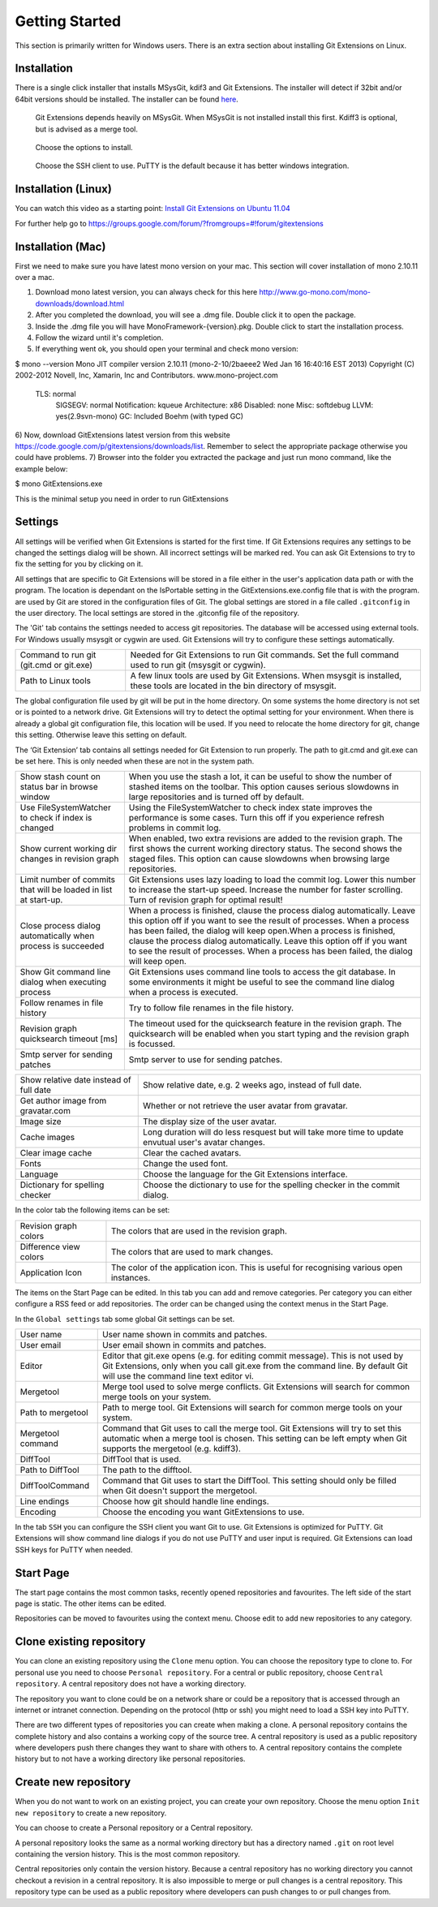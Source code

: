 Getting Started
===============

This section is primarily written for Windows users. There is an extra section
about installing Git Extensions on Linux. 

.. index::
   single: Getting Started; Installation

Installation
------------

There is a single click installer that installs MSysGit, kdif3 and Git Extensions. The installer will detect 
if 32bit and/or 64bit versions should be installed.
The installer can be found `here <http://code.google.com/p/gitextensions/>`_.

.. figure:: /images/install/install1.png

.. figure:: /images/install/install2.png

    Git Extensions depends heavily on MSysGit. When MSysGit is not installed install this first. Kdiff3 is 
    optional, but is advised as a merge tool.

.. figure:: /images/install/install3.png

.. figure:: /images/install/install4.png

    Choose the options to install.

.. figure:: /images/install/install5.png

    Choose the SSH client to use. PuTTY is the default because it has better windows integration.

.. figure:: /images/install/install6.png

Installation (Linux)
--------------------
You can watch this video as a starting point: `Install Git Extensions on Ubuntu 11.04  <http://www.youtube.com/watch?v=zk2MMUQuW4s>`_

For further help go to https://groups.google.com/forum/?fromgroups=#!forum/gitextensions

Installation (Mac)
------------------

First we need to make sure you have latest mono version on your mac. This section will cover installation of mono 2.10.11 over a mac.

1) Download mono latest version, you can always check for this here http://www.go-mono.com/mono-downloads/download.html
2) After you completed the download, you will see a .dmg file. Double click it to open the package.
3) Inside the .dmg file you will have MonoFramework-{version}.pkg. Double click to start the installation process.
4) Follow the wizard until it's completion.
5) If everything went ok, you should open your terminal and check mono version:

$ mono --version  
Mono JIT compiler version 2.10.11 (mono-2-10/2baeee2 Wed Jan 16 16:40:16 EST 2013)
Copyright (C) 2002-2012 Novell, Inc, Xamarin, Inc and Contributors. www.mono-project.com
   TLS:           normal
	SIGSEGV:       normal
	Notification:  kqueue
	Architecture:  x86
	Disabled:      none
	Misc:          softdebug 
	LLVM:          yes(2.9svn-mono)
	GC:            Included Boehm (with typed GC)

6) Now, download GitExtensions latest version from this website https://code.google.com/p/gitextensions/downloads/list. Remember to select the appropriate package
otherwise you could have problems.
7) Browser into the folder you extracted the package and just run mono command, like the example below:

$ mono GitExtensions.exe 

This is the minimal setup you need in order to run GitExtensions


Settings
--------

All settings will be verified when Git Extensions is started for the first time. If Git Extensions requires 
any settings to be changed the settings dialog will be shown. All incorrect settings will be marked red. You 
can ask Git Extensions to try to fix the setting for you by clicking on it.

.. image:: /images/settings/checklist.png

All settings that are specific to Git Extensions will be stored in a file either in the user's application data path or with the program. 
The location is dependant on the IsPortable setting in the GitExtensions.exe.config file that is with the program.
are used by Git are stored in the configuration files of Git. The global settings are stored in a file called 
``.gitconfig`` in the user directory. The local settings are stored in the .git\config file of the repository.

.. image:: /images/settings/git.png


The 'Git' tab contains the settings needed to access git repositories. The database will be accessed using external 
tools. For Windows usually msysgit or cygwin are used. Git Extensions will try to configure these settings automatically.

+-----------------------------------------+--------------------------------------------------------------------------+
|Command to run git (git.cmd or git.exe)  | Needed for Git Extensions to run Git commands. Set the full command      |
|                                         | used to run git (msysgit or cygwin).                                     |
+-----------------------------------------+--------------------------------------------------------------------------+
|Path to Linux tools                      | A few linux tools are used by Git Extensions. When msysgit is installed, |
|                                         | these tools are located in the bin directory of msysgit.                 |
+-----------------------------------------+--------------------------------------------------------------------------+

The global configuration file used by git will be put in the home directory. On some systems the home directory is not set 
or is pointed to a network drive. Git Extensions will try to detect the optimal setting for your environment. When there is 
already a global git configuration file, this location will be used. If you need to relocate the home directory for git, 
change this setting. Otherwise leave this setting on default.

.. image:: /images/settings/git_extensions.png

The ‘Git Extension’ tab contains all settings needed for Git Extension to run properly. The path to git.cmd and git.exe can 
be set here. This is only needed when these are not in the system path.

+---------------------------------------------------+----------------------------------------------------------------------------+
|Show stash count on status bar in browse window    | When you use the stash a lot, it can be useful to show the number of       |
|                                                   | stashed items on the toolbar. This option causes serious slowdowns in large|
|                                                   | repositories and is turned off by default.                                 |
+---------------------------------------------------+----------------------------------------------------------------------------+
|Use FileSystemWatcher to check if index is changed | Using the FileSystemWatcher to check index state improves the performance  |
|                                                   | is some cases. Turn this off if you experience refresh problems in commit  |
|                                                   | log.                                                                       |
+---------------------------------------------------+----------------------------------------------------------------------------+
|Show current working dir changes in revision graph | When enabled, two extra revisions are added to the revision graph. The     |
|                                                   | first shows the current working directory status. The second shows the     |
|                                                   | staged files. This option can cause slowdowns when browsing large          |
|                                                   | repositories.                                                              |
+---------------------------------------------------+----------------------------------------------------------------------------+
|Limit number of commits that will be loaded in     | Git Extensions uses lazy loading to load the commit log. Lower this number |
|list at start-up.                                  | to increase the start-up speed. Increase the number for faster scrolling.  |
|                                                   | Turn of revision graph for optimal result!                                 |
+---------------------------------------------------+----------------------------------------------------------------------------+
|Close process dialog automatically when process is | When a process is finished, clause the process dialog automatically. Leave |
|succeeded                                          | this option off if you want to see the result of processes. When a process |
|                                                   | has been failed, the dialog will keep open.When a process is finished,     |
|                                                   | clause the process dialog automatically. Leave this option off if you want |
|                                                   | to see the result of processes. When a process has been failed, the dialog |
|                                                   | will keep open.                                                            |
+---------------------------------------------------+----------------------------------------------------------------------------+
|Show Git command line dialog when executing process| Git Extensions uses command line tools to access the git database. In some |
|                                                   | environments it might be useful to see the command line dialog when a      |
|                                                   | process is executed.                                                       |
+---------------------------------------------------+----------------------------------------------------------------------------+
|Follow renames in file history                     | Try to follow file renames in the file history.                            |
+---------------------------------------------------+----------------------------------------------------------------------------+
|Revision graph quicksearch timeout [ms]            | The timeout used for the quicksearch feature in the revision graph. The    |
|                                                   | quicksearch will be enabled when you start typing and the revision graph is|
|                                                   | focussed.                                                                  |
+---------------------------------------------------+----------------------------------------------------------------------------+
|Smtp server for sending patches                    | Smtp server to use for sending patches.                                    |
+---------------------------------------------------+----------------------------------------------------------------------------+

.. image:: /images/settings/appearance.png

+---------------------------------------------------+----------------------------------------------------------------------------+
|Show relative date instead of full date            | Show relative date, e.g. 2 weeks ago, instead of full date.                |
+---------------------------------------------------+----------------------------------------------------------------------------+
|Get author image from gravatar.com                 | Whether or not retrieve the user avatar from gravatar.                     |
+---------------------------------------------------+----------------------------------------------------------------------------+
|Image size                                         | The display size of the user avatar.                                       |
+---------------------------------------------------+----------------------------------------------------------------------------+
|Cache images                                       | Long duration will do less resquest but will take more time to update      |
|                                                   | envutual user's avatar changes.                                            |
+---------------------------------------------------+----------------------------------------------------------------------------+
|Clear image cache                                  | Clear the cached avatars.                                                  |
+---------------------------------------------------+----------------------------------------------------------------------------+
|Fonts                                              | Change the used font.                                                      |
+---------------------------------------------------+----------------------------------------------------------------------------+
|Language                                           | Choose the language for the Git Extensions interface.                      |
+---------------------------------------------------+----------------------------------------------------------------------------+
|Dictionary for spelling checker                    | Choose the dictionary to use for the spelling checker in the commit dialog.|
+---------------------------------------------------+----------------------------------------------------------------------------+

.. image:: /images/settings/colors.png

In the color tab the following items can be set:

+-----------------------+-------------------------------------------------------------------------------------------+
|Revision graph colors  | The colors that are used in the revision graph.                                           |
+-----------------------+-------------------------------------------------------------------------------------------+
|Difference view colors | The colors that are used to mark changes.                                                 |
+-----------------------+-------------------------------------------------------------------------------------------+
|Application Icon       | The color of the application icon. This is useful for recognising various open instances. |
+-----------------------+-------------------------------------------------------------------------------------------+

.. image:: /images/settings/start_page.png

The items on the Start Page can be edited. In this tab you can add and remove categories. Per category you can either configure 
a RSS feed or add repositories. The order can be changed using the context menus in the Start Page.

.. image:: /images/settings/global_settings.png

In the ``Global settings`` tab some global Git settings can be set.

+------------------+-------------------------------------------------------------------------------------------------------+
|User name         | User name shown in commits and patches.                                                               |
+------------------+-------------------------------------------------------------------------------------------------------+
|User email        | User email shown in commits and patches.                                                              |
+------------------+-------------------------------------------------------------------------------------------------------+
|Editor            | Editor that git.exe opens (e.g. for editing commit message). This is not used by Git Extensions, only |
|                  | when you call git.exe from the command line. By default Git will use the command line text editor vi. |
+------------------+-------------------------------------------------------------------------------------------------------+
|Mergetool         | Merge tool used to solve merge conflicts. Git Extensions will search for common merge tools on your   |
|                  | system.                                                                                               |
+------------------+-------------------------------------------------------------------------------------------------------+
|Path to mergetool | Path to merge tool. Git Extensions will search for common merge tools on your system.                 |
+------------------+-------------------------------------------------------------------------------------------------------+
|Mergetool command | Command that Git uses to call the merge tool. Git Extensions will try to set this automatic when a    |
|                  | merge tool is chosen. This setting can be left empty when Git supports the mergetool (e.g. kdiff3).   |
+------------------+-------------------------------------------------------------------------------------------------------+
|DiffTool          | DiffTool that is used.                                                                                |
+------------------+-------------------------------------------------------------------------------------------------------+
|Path to DiffTool  | The path to the difftool.                                                                             |
+------------------+-------------------------------------------------------------------------------------------------------+
|DiffToolCommand   | Command that Git uses to start the DiffTool. This setting should only be filled when Git doesn't      |
|                  | support the mergetool.                                                                                |
+------------------+-------------------------------------------------------------------------------------------------------+
|Line endings      | Choose how git should handle line endings.                                                            |
+------------------+-------------------------------------------------------------------------------------------------------+
|Encoding          | Choose the encoding you want GitExtensions to use.                                                    |
+------------------+-------------------------------------------------------------------------------------------------------+

.. image:: /images/settings/ssh.png

In the tab ``SSH`` you can configure the SSH client you want Git to use. Git Extensions is optimized for PuTTY. Git Extensions 
will show command line dialogs if you do not use PuTTY and user input is required. Git Extensions can load SSH keys for PuTTY 
when needed.

Start Page
----------

The start page contains the most common tasks, recently opened repositories and favourites. The left side of the start page 
is static. The other items can be edited.

.. image:: /images/start_page.png

Repositories can be moved to favourites using the context menu. Choose edit to add new repositories to any category.

.. image:: /images/move_to_category.png

Clone existing repository
-------------------------

You can clone an existing repository using the ``Clone`` menu option. You can choose the repository type to clone to. For 
personal use you need to choose ``Personal repository``. For a central or public repository, choose ``Central repository``. A 
central repository does not have a working directory.

.. image:: /images/clone.png

The repository you want to clone could be on a network share or could be a repository that is accessed through an internet 
or intranet connection. Depending on the protocol (http or ssh) you might need to load a SSH key into PuTTY.

There are two different types of repositories you can create when making a clone. A personal repository contains the complete 
history and also contains a working copy of the source tree. A central repository is used as a public repository where 
developers push there changes they want to share with others to. A central repository contains the complete history but to not 
have a working directory like personal repositories.

Create new repository
---------------------

When you do not want to work on an existing project, you can create your own repository. Choose the menu option 
``Init new repository`` to create a new repository.

.. image:: /images/new_repository.png

You can choose to create a Personal repository or a Central repository.

A personal repository looks the same as a normal working directory but has a directory named ``.git`` on root level 
containing the version history. This is the most common repository.

Central repositories only contain the version history. Because a central repository has no working directory you cannot 
checkout a revision in a central repository. It is also impossible to merge or pull changes is a central repository. This 
repository type can be used as a public repository where developers can push changes to or pull changes from.

